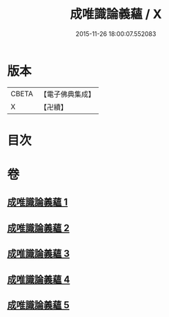 #+TITLE: 成唯識論義蘊 / X
#+DATE: 2015-11-26 18:00:07.552083
* 版本
 |     CBETA|【電子佛典集成】|
 |         X|【卍續】    |

* 目次
* 卷
** [[file:KR6n0037_001.txt][成唯識論義蘊 1]]
** [[file:KR6n0037_002.txt][成唯識論義蘊 2]]
** [[file:KR6n0037_003.txt][成唯識論義蘊 3]]
** [[file:KR6n0037_004.txt][成唯識論義蘊 4]]
** [[file:KR6n0037_005.txt][成唯識論義蘊 5]]
